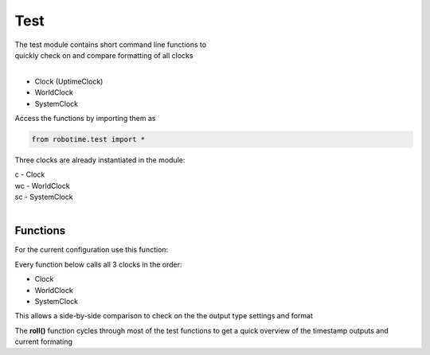 
Test
----

.. py:mod: 
.. py:mod:: py_mod


| The test module contains short command line functions to 
| quickly check on and compare formatting of all clocks
| 

- Clock (UptimeClock)
- WorldClock
- SystemClock

Access the functions by importing them as

.. code-block:: python

 from robotime.test import *

Three clocks are already instantiated in the module:

| c  - Clock
| wc - WorldClock
| sc - SystemClock
|

Functions
*********

For the current configuration use this function:

.. function:: vers()

   prints out current versions for robotime modules
    
  :param: None
  :return: prints module version ids

Every function below calls all 3 clocks in the order:

- Clock
- WorldClock
- SystemClock

This allows a side-by-side comparison to check on the the output type
settings and format


.. function:: up()

    calls uptime() 

  :param: None
  :return: None

.. function:: now()

    calls now() 

  :param: None
  :return: None

.. function:: date()

    calls date() 

  :param: None
  :return: None

.. function:: time()

    calls time() 

  :param: None
  :return: None

.. function:: today()

    calls today() 

  :param: None
  :return: None


.. function:: ts()

    calls timestamp() 
    
  :param: None
  :return: none


.. function:: tsr()

    calls getTimestampStr() 
    
  :param: None
  :return: timestamp strings


.. function:: tsi()

    calls getTimestampInt() 
    
  :param: None
  :return: timestamp tuples


.. function:: tsf()

    calls getTimestampFp()
    
  :param: None
  :return: timestamps in floating point form


.. function:: tsf()

    calls getTimestampFp()
    
  :param: None
  :return: timestamps in floating point form


.. function:: upfp()

    calls getUptimeFp()
    
  :param: None
  :return: clocks uptimes in floating point form


.. function:: ep()

    calls epoch()
    
  :param: None
  :return: clocks epoch start date/time 


The **roll()** function cycles through most of the test functions
to get a quick overview of the timestamp outputs and current formating

.. function:: roll()

    The most useful for quick comparisions
    calls most of the above functions in sequence
    
  :param: None
  :return: None


.. function:: setTstype(ts)

   sets the timestamp type 
   calls setTimestampFormat(ts)

  :param: ts
  :return: None


.. function:: getTstype()

   gets the timestamp type for all 3 clocks
   calls getTimestampFormat()

  :param: None
  :return: format types


.. function:: setbasic()

   calls setTstype('basic') 

  :param: None
  :return: None


.. function:: setlocal()

   calls setTstype('iso-local') 

  :param: None
  :return: None


.. function:: setutc()

   calls setTstype('iso-utc')

  :param: None
  :return: None


.. function:: setcompon()

   calls setTimestampCompressedOn()

  :param: None
  :return: None


.. function:: setcompoff()

   calls setTimestampCompressedOff()

  :param: None
  :return: None


.. function:: ztailon()

   calls setZtailOn()

  :param: None
  :return: None


.. function:: ztailoff()

   calls setZtailOff()

  :param: None
  :return: None


.. function:: setresMicros()

   calls setTimestampRes('micro')

  :param: None
  :return: None


.. function:: setresMillis()

   calls setTimestampRes('milli')

  :param: None
  :return: None


.. function:: setresOff()

   calls setTimestampRes('none')

  :param: None
  :return: None




